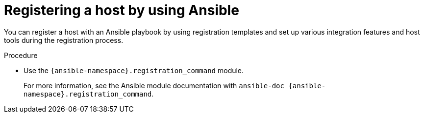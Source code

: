 :_mod-docs-content-type: PROCEDURE

[id="registering-a-host-by-using-ansible"]
= Registering a host by using Ansible

[role="_abstract"]
You can register a host with an Ansible playbook by using registration templates and set up various integration features and host tools during the registration process.

.Procedure
* Use the `{ansible-namespace}.registration_command` module.
+
For more information, see the Ansible module documentation with `ansible-doc {ansible-namespace}.registration_command`.
